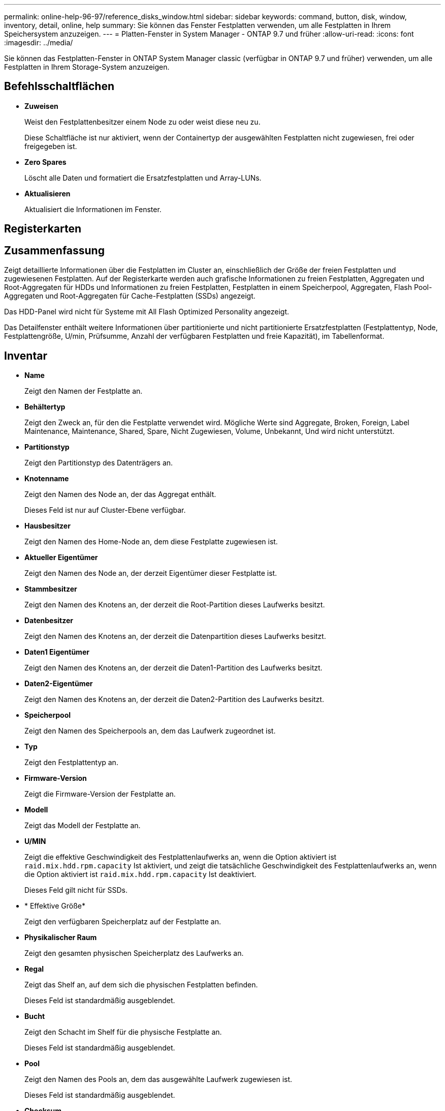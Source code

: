 ---
permalink: online-help-96-97/reference_disks_window.html 
sidebar: sidebar 
keywords: command, button, disk, window, inventory, detail, online, help 
summary: Sie können das Fenster Festplatten verwenden, um alle Festplatten in Ihrem Speichersystem anzuzeigen. 
---
= Platten-Fenster in System Manager - ONTAP 9.7 und früher
:allow-uri-read: 
:icons: font
:imagesdir: ../media/


[role="lead"]
Sie können das Festplatten-Fenster in ONTAP System Manager classic (verfügbar in ONTAP 9.7 und früher) verwenden, um alle Festplatten in Ihrem Storage-System anzuzeigen.



== Befehlsschaltflächen

* *Zuweisen*
+
Weist den Festplattenbesitzer einem Node zu oder weist diese neu zu.

+
Diese Schaltfläche ist nur aktiviert, wenn der Containertyp der ausgewählten Festplatten nicht zugewiesen, frei oder freigegeben ist.

* *Zero Spares*
+
Löscht alle Daten und formatiert die Ersatzfestplatten und Array-LUNs.

* *Aktualisieren*
+
Aktualisiert die Informationen im Fenster.





== Registerkarten



== Zusammenfassung

Zeigt detaillierte Informationen über die Festplatten im Cluster an, einschließlich der Größe der freien Festplatten und zugewiesenen Festplatten. Auf der Registerkarte werden auch grafische Informationen zu freien Festplatten, Aggregaten und Root-Aggregaten für HDDs und Informationen zu freien Festplatten, Festplatten in einem Speicherpool, Aggregaten, Flash Pool-Aggregaten und Root-Aggregaten für Cache-Festplatten (SSDs) angezeigt.

Das HDD-Panel wird nicht für Systeme mit All Flash Optimized Personality angezeigt.

Das Detailfenster enthält weitere Informationen über partitionierte und nicht partitionierte Ersatzfestplatten (Festplattentyp, Node, Festplattengröße, U/min, Prüfsumme, Anzahl der verfügbaren Festplatten und freie Kapazität), im Tabellenformat.



== Inventar

* *Name*
+
Zeigt den Namen der Festplatte an.

* *Behältertyp*
+
Zeigt den Zweck an, für den die Festplatte verwendet wird. Mögliche Werte sind Aggregate, Broken, Foreign, Label Maintenance, Maintenance, Shared, Spare, Nicht Zugewiesen, Volume, Unbekannt, Und wird nicht unterstützt.

* *Partitionstyp*
+
Zeigt den Partitionstyp des Datenträgers an.

* *Knotenname*
+
Zeigt den Namen des Node an, der das Aggregat enthält.

+
Dieses Feld ist nur auf Cluster-Ebene verfügbar.

* *Hausbesitzer*
+
Zeigt den Namen des Home-Node an, dem diese Festplatte zugewiesen ist.

* *Aktueller Eigentümer*
+
Zeigt den Namen des Node an, der derzeit Eigentümer dieser Festplatte ist.

* *Stammbesitzer*
+
Zeigt den Namen des Knotens an, der derzeit die Root-Partition dieses Laufwerks besitzt.

* *Datenbesitzer*
+
Zeigt den Namen des Knotens an, der derzeit die Datenpartition dieses Laufwerks besitzt.

* *Daten1 Eigentümer*
+
Zeigt den Namen des Knotens an, der derzeit die Daten1-Partition des Laufwerks besitzt.

* *Daten2-Eigentümer*
+
Zeigt den Namen des Knotens an, der derzeit die Daten2-Partition des Laufwerks besitzt.

* *Speicherpool*
+
Zeigt den Namen des Speicherpools an, dem das Laufwerk zugeordnet ist.

* *Typ*
+
Zeigt den Festplattentyp an.

* *Firmware-Version*
+
Zeigt die Firmware-Version der Festplatte an.

* *Modell*
+
Zeigt das Modell der Festplatte an.

* *U/MIN*
+
Zeigt die effektive Geschwindigkeit des Festplattenlaufwerks an, wenn die Option aktiviert ist `raid.mix.hdd.rpm.capacity` Ist aktiviert, und zeigt die tatsächliche Geschwindigkeit des Festplattenlaufwerks an, wenn die Option aktiviert ist `raid.mix.hdd.rpm.capacity` Ist deaktiviert.

+
Dieses Feld gilt nicht für SSDs.

* * Effektive Größe*
+
Zeigt den verfügbaren Speicherplatz auf der Festplatte an.

* *Physikalischer Raum*
+
Zeigt den gesamten physischen Speicherplatz des Laufwerks an.

* *Regal*
+
Zeigt das Shelf an, auf dem sich die physischen Festplatten befinden.

+
Dieses Feld ist standardmäßig ausgeblendet.

* *Bucht*
+
Zeigt den Schacht im Shelf für die physische Festplatte an.

+
Dieses Feld ist standardmäßig ausgeblendet.

* *Pool*
+
Zeigt den Namen des Pools an, dem das ausgewählte Laufwerk zugewiesen ist.

+
Dieses Feld ist standardmäßig ausgeblendet.

* *Checksum*
+
Zeigt den Typ der Prüfsumme an.

+
Dieses Feld ist standardmäßig ausgeblendet.

* * Carrier-ID*
+
Gibt Informationen zu Festplatten an, die sich im angegebenen Speicherträger mit mehreren Festplatten befinden. Die ID ist ein 64-Bit-Wert.

+
Dieses Feld ist standardmäßig ausgeblendet.





== Bereich „Bestandsdetails“

Im Bereich unterhalb der Registerkarte Inventar werden ausführliche Informationen über die ausgewählte Festplatte angezeigt, einschließlich Informationen über das Aggregat oder Volume (falls zutreffend), Anbieter-ID, Nullstatus (in Prozent), Seriennummer der Festplatte und Fehlerdetails bei einer defekten Festplatte. Bei gemeinsam genutzten Festplatten werden im Bereich Bestandsdetails die Namen aller Aggregate angezeigt, einschließlich der Root- und nicht-Root-Aggregate.

*Verwandte Informationen*

xref:task_viewing_disk_information.adoc[Anzeigen von Festplatteninformationen]
